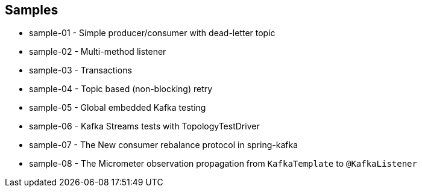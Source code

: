 == Samples

* sample-01 - Simple producer/consumer with dead-letter topic
* sample-02 - Multi-method listener
* sample-03 - Transactions
* sample-04 - Topic based (non-blocking) retry
* sample-05 - Global embedded Kafka testing
* sample-06 - Kafka Streams tests with TopologyTestDriver
* sample-07 - The New consumer rebalance protocol in spring-kafka
* sample-08 - The Micrometer observation propagation from `KafkaTemplate` to `@KafkaListener`
